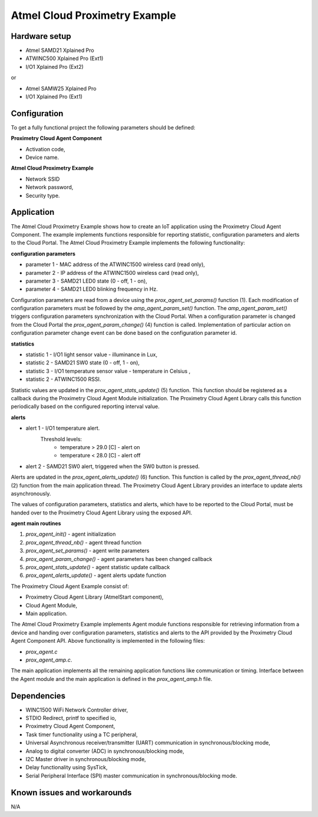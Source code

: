 ==============================
Atmel Cloud Proximetry Example
==============================

Hardware setup
--------------

* Atmel SAMD21 Xplained Pro
* ATWINC500 Xplained Pro (Ext1)
* I/O1 Xplained Pro      (Ext2)

or

* Atmel SAMW25 Xplained Pro
* I/O1 Xplained Pro      (Ext1)

Configuration
-------------
To get a fully functional project the following parameters should be defined:

**Proximetry Cloud Agent Component**

* Activation code,
* Device name.

**Atmel Cloud Proximetry Example**

* Network SSID
* Network password,
* Security type.


Application
-----------

The Atmel Cloud Proximetry Example shows how to create an IoT application using the Proximetry Cloud Agent Component. The example implements functions responsible for reporting statistic, configuration parameters and alerts to the Cloud Portal.
The Atmel Cloud Proximetry Example implements the following functionality:

**configuration parameters**

* parameter 1 - MAC address of the ATWINC1500 wireless card  (read only),
* parameter 2 - IP address of the ATWINC1500 wireless card  (read only),
* parameter 3 - SAMD21 LED0 state (0 - off, 1 - on),
* parameter 4 - SAMD21 LED0 blinking frequency in Hz.

Configuration parameters are read from a device using the `prox_agent_set_params()` function (1). Each modification of configuration parameters must be followed by the `amp_agent_param_set()` function. The `amp_agent_param_set()` triggers configuration parameters synchronization with the Cloud Portal.
When a configuration parameter is changed from the Cloud Portal the `prox_agent_param_change()` (4) function is called. Implementation of particular action on configuration parameter change event can be done based on the configuration parameter id.

**statistics**

* statistic 1 - I/O1 light sensor value - illuminance in Lux,
* statistic 2 - SAMD21 SW0 state (0 - off, 1 - on),
* statistic 3 - I/O1 temperature sensor value - temperature in Celsius ,
* statistic 2 - ATWINC1500 RSSI.

Statistic values are updated in the `prox_agent_stats_update()` (5) function. This function should be registered as a callback during the Proximetry Cloud Agent Module initialization. The Proximetry Cloud Agent Library calls this function periodically based on the configured reporting interval value.

**alerts**

* alert 1 - I/O1 temperature alert.
            Threshold levels:
               * temperature > 29.0 [C] - alert on
               * temperature < 28.0 [C] - alert off

* alert 2 - SAMD21 SW0 alert, triggered when the SW0 button is pressed.

Alerts are updated in the `prox_agent_alerts_update()` (6) function. This function is called by the `prox_agent_thread_nb()` (2) function from the main application thread. The Proximetry Cloud Agent Library provides an interface to update alerts asynchronously.

The values of configuration parameters, statistics and alerts, which have to be reported to the Cloud Portal, must be handed over to the Proximetry Cloud Agent Library using the exposed API.

**agent main routines**

1) `prox_agent_init()`       - agent initialization
2) `prox_agent_thread_nb()`  - agent thread function
3) `prox_agent_set_params()`       - agent write parameters
4) `prox_agent_param_change()`     - agent parameters has been changed callback
5) `prox_agent_stats_update()`     - agent statistic update callback
6) `prox_agent_alerts_update()`    - agent alerts update function


The Proximetry Cloud Agent Example consist of:

* Proximetry Cloud Agent Library (AtmelStart component),
* Cloud Agent Module,
* Main application.

The Atmel Cloud Proximetry Example implements Agent module functions responsible for retrieving information from a device and handing over configuration parameters, statistics and alerts to the API provided by the Proximetry Cloud Agent Component API.
Above functionality is implemented in the following files:

* `prox_agent.c`
* `prox_agent_amp.c`.

The main application implements all the remaining application functions like communication or timing. Interface between the Agent module and the main application is defined in the `prox_agent_amp.h` file.

Dependencies
------------
* WINC1500 WiFi Network Controller driver,
* STDIO Redirect, printf to specified io,
* Proximetry Cloud Agent Component,
* Task timer functionality using a TC peripheral,
* Universal Asynchronous receiver/transmitter (UART) communication in synchronous/blocking mode,
* Analog to digital converter (ADC) in synchronous/blocking mode,
* I2C Master driver in synchronous/blocking mode,
* Delay functionality using SysTick,
* Serial Peripheral Interface (SPI) master communication in synchronous/blocking mode.

Known issues and workarounds
----------------------------

N/A



